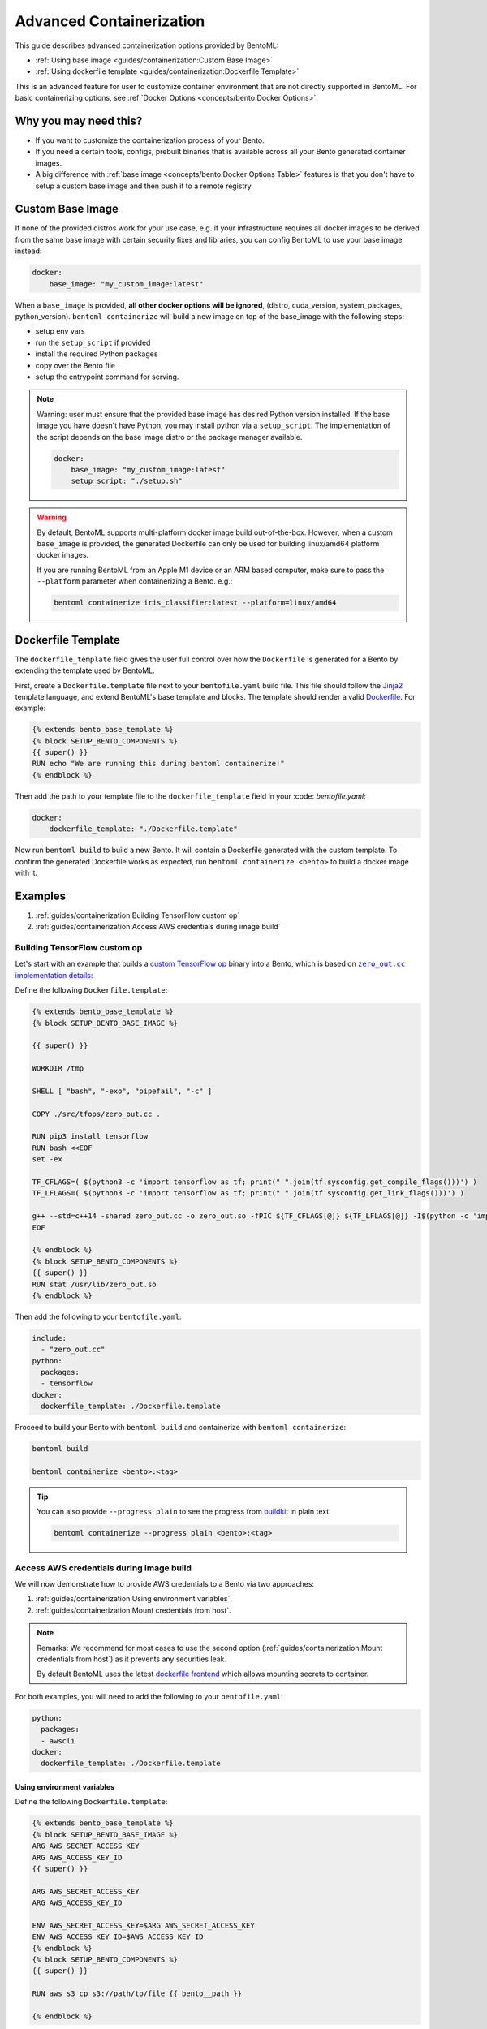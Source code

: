 Advanced Containerization
=========================

This guide describes advanced containerization options provided by BentoML:

- :ref:`Using base image <guides/containerization:Custom Base Image>`
- :ref:`Using dockerfile template <guides/containerization:Dockerfile Template>`

This is an advanced feature for user to customize container environment that are not
directly supported in BentoML. For basic containerizing options, see :ref:`Docker
Options <concepts/bento:Docker Options>`.

Why you may need this?
----------------------

- If you want to customize the containerization process of your Bento.
- If you need a certain tools, configs, prebuilt binaries that is available across all
  your Bento generated container images.
- A big difference with :ref:`base image <concepts/bento:Docker Options Table>` features
  is that you don't have to setup a custom base image and then push it to a remote
  registry.

Custom Base Image
-----------------

If none of the provided distros work for your use case, e.g. if your infrastructure
requires all docker images to be derived from the same base image with certain security
fixes and libraries, you can config BentoML to use your base image instead:

.. code-block:: yaml

    docker:
        base_image: "my_custom_image:latest"

When a ``base_image`` is provided, **all other docker options will be ignored**,
(distro, cuda_version, system_packages, python_version). ``bentoml containerize`` will
build a new image on top of the base_image with the following steps:

- setup env vars
- run the ``setup_script`` if provided
- install the required Python packages
- copy over the Bento file
- setup the entrypoint command for serving.

.. note::

    Warning: user must ensure that the provided base image has desired Python version
    installed. If the base image you have doesn't have Python, you may install python
    via a ``setup_script``. The implementation of the script depends on the base image
    distro or the package manager available.

    .. code-block:: yaml

        docker:
            base_image: "my_custom_image:latest"
            setup_script: "./setup.sh"

.. warning::

    By default, BentoML supports multi-platform docker image build out-of-the-box.
    However, when a custom ``base_image`` is provided, the generated Dockerfile can only
    be used for building linux/amd64 platform docker images.

    If you are running BentoML from an Apple M1 device or an ARM based computer, make
    sure to pass the ``--platform`` parameter when containerizing a Bento. e.g.:

    .. code-block:: bash

        bentoml containerize iris_classifier:latest --platform=linux/amd64

Dockerfile Template
-------------------

The ``dockerfile_template`` field gives the user full control over how the
``Dockerfile`` is generated for a Bento by extending the template used by BentoML.

First, create a ``Dockerfile.template`` file next to your ``bentofile.yaml`` build file.
This file should follow the `Jinja2 <https://jinja.palletsprojects.com/en/3.1.x/>`_
template language, and extend BentoML's base template and blocks. The template should
render a valid `Dockerfile <https://docs.docker.com/engine/reference/builder/>`_. For
example:

.. code-block:: jinja

    {% extends bento_base_template %}
    {% block SETUP_BENTO_COMPONENTS %}
    {{ super() }}
    RUN echo "We are running this during bentoml containerize!"
    {% endblock %}

Then add the path to your template file to the ``dockerfile_template`` field in your
:code: `bentofile.yaml`:

.. code-block:: yaml

    docker:
        dockerfile_template: "./Dockerfile.template"

Now run ``bentoml build`` to build a new Bento. It will contain a Dockerfile generated
with the custom template. To confirm the generated Dockerfile works as expected, run
``bentoml containerize <bento>`` to build a docker image with it.

.. dropdown:: View the generated Dockerfile content
    :icon: code

    During development and debugging, you may want to see the generated Dockerfile.
    Here's shortcut for that:

    .. code-block:: bash

        cat "$(bentoml get <bento>:<tag> -o path)/env/docker/Dockerfile"

Examples
--------

1. :ref:`guides/containerization:Building TensorFlow custom op`
2. :ref:`guides/containerization:Access AWS credentials during image build`

Building TensorFlow custom op
~~~~~~~~~~~~~~~~~~~~~~~~~~~~~

Let's start with an example that builds a `custom TensorFlow op
<https://www.tensorflow.org/guide/create_op>`_ binary into a Bento, which is based on
|zero_out|_:

.. _zero_out: https://www.tensorflow.org/guide/create_op#define_the_op_interface

.. |zero_out| replace:: ``zero_out.cc`` implementation details

Define the following ``Dockerfile.template``:

.. code-block:: jinja

    {% extends bento_base_template %}
    {% block SETUP_BENTO_BASE_IMAGE %}

    {{ super() }}

    WORKDIR /tmp

    SHELL [ "bash", "-exo", "pipefail", "-c" ]

    COPY ./src/tfops/zero_out.cc .

    RUN pip3 install tensorflow
    RUN bash <<EOF
    set -ex

    TF_CFLAGS=( $(python3 -c 'import tensorflow as tf; print(" ".join(tf.sysconfig.get_compile_flags()))') )
    TF_LFLAGS=( $(python3 -c 'import tensorflow as tf; print(" ".join(tf.sysconfig.get_link_flags()))') )

    g++ --std=c++14 -shared zero_out.cc -o zero_out.so -fPIC ${TF_CFLAGS[@]} ${TF_LFLAGS[@]} -I$(python -c 'import tensorflow as tf; print(tf.sysconfig.get_include());') -D_GLIBCXX_USE_CXX11_ABI=0 -O2
    EOF

    {% endblock %}
    {% block SETUP_BENTO_COMPONENTS %}
    {{ super() }}
    RUN stat /usr/lib/zero_out.so
    {% endblock %}

Then add the following to your ``bentofile.yaml``:

.. code-block:: yaml

    include:
      - "zero_out.cc"
    python:
      packages:
      - tensorflow
    docker:
      dockerfile_template: ./Dockerfile.template

Proceed to build your Bento with ``bentoml build`` and containerize with ``bentoml
containerize``:

.. code-block:: bash

    bentoml build

    bentoml containerize <bento>:<tag>

.. tip::

    You can also provide ``--progress plain`` to see the progress from `buildkit
    <https://github.com/moby/buildkit>`_ in plain text

    .. code-block:: yaml

        bentoml containerize --progress plain <bento>:<tag>

Access AWS credentials during image build
~~~~~~~~~~~~~~~~~~~~~~~~~~~~~~~~~~~~~~~~~

We will now demonstrate how to provide AWS credentials to a Bento via two approaches:

1. :ref:`guides/containerization:Using environment variables`.
2. :ref:`guides/containerization:Mount credentials from host`.

.. note::

    Remarks: We recommend for most cases to use the second option
    (:ref:`guides/containerization:Mount credentials from host`) as it prevents any
    securities leak.

    By default BentoML uses the latest `dockerfile frontend
    <https://hub.docker.com/r/docker/dockerfile>`_ which allows mounting secrets to
    container.

For both examples, you will need to add the following to your ``bentofile.yaml``:

.. code-block:: yaml

    python:
      packages:
      - awscli
    docker:
      dockerfile_template: ./Dockerfile.template

Using environment variables
+++++++++++++++++++++++++++

Define the following ``Dockerfile.template``:

.. code-block:: jinja

    {% extends bento_base_template %}
    {% block SETUP_BENTO_BASE_IMAGE %}
    ARG AWS_SECRET_ACCESS_KEY
    ARG AWS_ACCESS_KEY_ID
    {{ super() }}

    ARG AWS_SECRET_ACCESS_KEY
    ARG AWS_ACCESS_KEY_ID

    ENV AWS_SECRET_ACCESS_KEY=$ARG AWS_SECRET_ACCESS_KEY
    ENV AWS_ACCESS_KEY_ID=$AWS_ACCESS_KEY_ID
    {% endblock %}
    {% block SETUP_BENTO_COMPONENTS %}
    {{ super() }}

    RUN aws s3 cp s3://path/to/file {{ bento__path }}

    {% endblock %}

After building the bento with ``bentoml build``, you can then pass
``AWS_SECRET_ACCESS_KEY`` and ``AWS_ACCESS_KEY_ID`` as arguments to ``bentoml
containerize``:

.. code-block:: bash

    bentoml containerize --build-arg AWS_SECRET_ACCESS_KEY=$AWS_SECRET_ACCESS_KEY \
                         --build-arg AWS_ACCESS_KEY_ID=$AWS_ACCESS_KEY_ID \
                         <bento>:<tag>

Mount credentials from host
+++++++++++++++++++++++++++

Define the following ``Dockerfile.template``:

.. code-block:: jinja

    {% extends bento_base_template %}
    {% block SETUP_BENTO_COMPONENTS %}
    {{ super() }}

    RUN --mount=type=secret,id=aws,target=/root/.aws/credentials \
         aws s3 cp s3://path/to/file {{ bento__path }}

    {% endblock %}

Follow the above addition to ``bentofile.yaml`` to include ``awscli`` and the custom
dockerfile template.

To pass in secrets to the Bento, pass it via ``--secret`` to ``bentoml containerize``:

.. code-block:: bash

    bentoml containerize --secret id=aws,src=$HOME/.aws/credentials <bento>:<tag>

.. seealso::

    `Mounting Secrets
    <https://github.com/moby/buildkit/blob/master/frontend/dockerfile/docs/syntax.md#run---mounttypesecret>`_

Writing ``dockerfile_template``
-------------------------------

BentoML utilize `Jinja2 <https://jinja.palletsprojects.com/en/3.1.x/>`_ to structure a
``Dockerfile.template``.

The Dockerfile template is a mix between ``Jinja2`` syntax and ``Dockerfile`` syntax.
BentoML set both `trim_blocks` and `lstrip_blocks` in Jinja templates environment to
``True``.

.. note::

    Make sure that your Dockerfile instruction is **unindented** as if you are writting
    a normal Dockerfile.

.. seealso::

    `Jinja Whitespace Control
    <https://jinja.palletsprojects.com/en/3.1.x/templates/#whitespace-control>`_.

An example of a Dockerfile template takes advantage of multi-stage build to isolate the
installation of a local library ``mypackage``:

.. code-block:: jinja

    {% extends bento_base_template %}
    {% block SETUP_BENTO_BASE_IMAGE %}
    FROM --platform=$BUILDPLATFORM python:3.7-slim as buildstage
    RUN mkdir /tmp/mypackage

    WORKDIR /tmp/mypackage/
    COPY mypackage .
    RUN python setup.py sdist && mv dist/mypackage-0.0.1.tar.gz mypackage.tar.gz

    {{ super() }}
    {% endblock %}
    {% block SETUP_BENTO_COMPONENTS %}
    {{ super() }}
    COPY --from=buildstage mypackage.tar.gz /tmp/wheels/
    RUN --network=none pip install --find-links /tmp/wheels mypackage
    {% endblock %}

.. note::

    Notice how for all Dockerfile instruction, we consider as if the Jinja logics aren't
    there 🚀.

Jinja templates
~~~~~~~~~~~~~~~

One of the powerful features Jinja offers is its `template inheritance
<https://jinja.palletsprojects.com/en/3.1.x/templates/#template-inheritance>`_. This
allows BentoML to enable users to fully customize how to structure a Bento's Dockerfile.

.. note::

    To use a custom Dockerfile template, users have to provide a file with a format that
    follows the Jinja2 template syntax. The template file should have extensions of
    ``.j2``, ``.template``, ``.jinja``.

.. note::

    This section is not meant to be a complete reference on Jinja2. For any advanced
    features from on Jinja2, please refers to their `Templates Design Documentation
    <https://jinja.palletsprojects.com/en/3.1.x/templates/>`_.

To construct a custom ``Dockerfile`` template, users have to provide an `extends block
<https://jinja.palletsprojects.com/en/3.1.x/templates/#extends>`_ at the beginning of
the Dockerfile template ``Dockerfile.template`` followed by the given base template name
``bento_base_template``:

.. code-block:: jinja

    {% extends bento_base_template %}

.. tip::

    Warning: If you pass in a generic ``Dockerfile`` file, and then run ``bentoml
    build`` to build a Bento and it doesn't throw any errors.

    However, when you try to run ``bentoml containerize``, this won't work.

    This is an expected behaviour from Jinja2, where Jinja2 accepts **any file** as a
    template.

    We decided not to put any restrictions to validate the template file, simply because
    we want to enable users to customize to their own needs.

``{{ super() }}``
+++++++++++++++++

As you can notice throughout this guides, we use a special function ``{{ super() }}``.
This is a Jinja features that allow users to call content of `parent block
<https://jinja.palletsprojects.com/en/3.1.x/templates/#super-blocks>`_. This enables
users to fully extend base templates provided by BentoML to ensure that the result
Bentos can be containerized.

.. seealso::

    |super_tag|_ for more information on template inheritance.

.. _super_tag: https://jinja.palletsprojects.com/en/3.1.x/templates/#super-blocks

.. |super_tag| replace:: ``{{ super() }}`` *Syntax*

Blocks
++++++

BentoML defines a sets of `Blocks
<https://jinja.palletsprojects.com/en/3.1.x/templates/#base-template>`_ under the object
``bento_base_template``.

All exported blocks that users can use to extend are as follow:

========================== =============================================================
Blocks                     Definition
========================== =============================================================
``SETUP_BENTO_BASE_IMAGE`` Instructions to set up multi architecture supports, base
                           images as well as installing system packages that is defined
                           by users.
``SETUP_BENTO_USER``       Setup bento users with correct UID, GID and directory for a
                           🍱.
``SETUP_BENTO_ENVARS``     Add users environment variables (if specified) and other
                           required variables from BentoML.
``SETUP_BENTO_COMPONENTS`` Setup components for a 🍱 , including installing pip packages,
                           running setup scripts, installing bentoml, etc.
``SETUP_BENTO_ENTRYPOINT`` Finalize ports and set ``ENTRYPOINT`` and ``CMD`` for the 🍱.
========================== =============================================================

.. note::

    All the defined blocks are prefixed with ``SETUP_BENTO_*``. This is to ensure that
    users can extend blocks defined by BentoML without sacrificing the flexibility of a
    Jinja template.

To extend any given block, users can do so by adding ``{{ super() }}`` at any point
inside block.

Dockerfile instruction
~~~~~~~~~~~~~~~~~~~~~~

.. seealso::

    `Dockerfile reference <https://docs.docker.com/engine/reference/builder>`_ for
    writing a Dockerfile.

We recommend that users should use the following Dockerfile instructions in their custom
Dockerfile templates: ``ENV``, ``RUN``, ``ARG``. These instructions are mostly used and
often times will get the jobs done.

The use of the following instructions can be **potentially harmful**. They should be
reserved for specialized advanced use cases.

=========== ===============================================================================================================
Instruction Reasons not to use
=========== ===============================================================================================================
``FROM``    Since the containerized Bento is a multi-stage builds container, adding ``FROM`` statement will result in
            failure to containerize the given Bento.
``SHELL``   BentoML uses `heredoc syntax
            <https://github.com/moby/buildkit/blob/master/frontend/dockerfile/docs/syntax.md#user-content-here-documents>`_
            and using ``bash`` in our containerization process. Hence changing ``SHELL`` will result in failure.
``CMD``     Changing ``CMD`` will inherently modify the behaviour of the bento container where docker won't be able to run
            the bento inside the container. More :ref:`below <guides/containerization::code:`entrypoint`>`
=========== ===============================================================================================================

The following instructions should be **used with caution**:

``WORKDIR``
+++++++++++

.. seealso::

    `WORKDIR reference <https://docs.docker.com/engine/reference/builder/#workdir>`_

Since ``WORKDIR`` determines the working directory for any ``RUN``, ``CMD``,
``ENTRYPOINT``, ``COPY`` and ``ADD`` instructions that follow it in the Dockerfile, make
sure that your instructions define the correct path to any working files.

.. note::

    By default, all paths for Bento-related files will be generated to its fspath, which
    ensures that Bento will work regardless of ``WORKDIR``

``ENTRYPOINT``
++++++++++++++

.. seealso::

    `ENTRYPOINT reference
    <https://docs.docker.com/engine/reference/builder/#entrypoint>`_

The flexibility of a Jinja template also brings up the flexibility of setting up
``ENTRYPOINT`` and ``CMD``.

From `Dockerfile documentation
<https://docs.docker.com/engine/reference/builder/#entrypoint>`_:

    Only the last ``ENTRYPOINT`` instruction in the Dockerfile will have an effect.

By default, a Bento sets:

.. code-block:: jinja

    ENTRYPOINT [ "{{ bento__entrypoint }}" ]

    CMD ["bentoml", "serve", "{{ bento__path }}", "--production"]

This aboved instructions ensure that whenever ``docker run`` is invoked on the 🍱
container, ``bentoml`` is called correctly.

In scenarios where one needs to setup a custom ``ENTRYPOINT``, make sure to use the
``ENTRYPOINT`` instruction under the ``SETUP_BENTO_ENTRYPOINT`` block as follows:

.. code-block:: jinja

    {% extends bento_base_template %}
    {% block SETUP_BENTO_ENTRYPOINT %}
    {{ super() }}

    ...
    ENTRYPOINT [ "{{ bento__entrypoint }}", "python", "-m", "awslambdaric" ]
    {% endblock %}

.. tip::

    ``{{ bento__entrypoint }}`` is the path the BentoML entrypoint, nothinig special
    here 😏.

Read more about ``CMD`` and ``ENTRYPOINT`` interaction `here
<https://docs.docker.com/engine/reference/builder/#understand-how-cmd-and-entrypoint-interact>`_.

Advanced Options
----------------

The next part goes into advanced options. Skip this part if you are not comfortable with
using it.

Dockerfile variables
~~~~~~~~~~~~~~~~~~~~

BentoML does expose some variables that user can modify to fit their needs.

The following are the variables that users can set in their custom Dockerfile template:

================== ==============================================================
Variables          Description
================== ==============================================================
``bento__home``    Setup bento home, default to ``/home/{{ bento__user }}``
``bento__user``    Setup bento user, default to ``bentoml``
``bento__uid_gid`` Setup UID and GID for the user, default to ``1034:1034``
``bento__path``    Setup bento path, default to ``/home/{{ bento__user }}/bento``
================== ==============================================================

If any of the aforementioned fields are set with ``{% set ... %}``, then we will use
your value instead, otherwise a default value will be used.

Adding ``conda`` to CUDA-enabled Bento
~~~~~~~~~~~~~~~~~~~~~~~~~~~~~~~~~~~~~~

.. tip::

    Warning: miniconda install scripts provided by ContinuumIO (the parent company of
    Anaconda) supports Python 3.7 to 3.9. Make sure that you are using the correct
    python version under ``docker.python_version``.

If you need to use conda for CUDA images, use the following template ( *partially
extracted from* |conda_docker|_ ):

.. dropdown:: Expands me
    :class-title: sd-text-primary
    :icon: code

    .. code-block:: jinja

        {% import '_macros.j2' as common %}
        {% extends bento_base_template %}
        {# Make sure to change the correct python_version and conda version accordingly. #}
        {# example: py38_4.10.3 #}
        {# refers to https://repo.anaconda.com/miniconda/ for miniconda3 base #}
        {% set conda_version="py39_4.11.0" %}
        {% set conda_path="/opt/conda" %}
        {% set conda_exec=[conda_path, "bin", "conda"] | join("/") %}
        {% block SETUP_BENTO_BASE_IMAGE %}
        FROM debian:bullseye-slim as conda-build

        RUN --mount=type=cache,target=/var/cache/apt \
            --mount=type=cache,target=/var/lib/apt \
            apt-get update -y && \
            apt-get install -y --no-install-recommends --allow-remove-essential \
                        software-properties-common \
                bzip2 \
                ca-certificates \
                git \
                libglib2.0-0 \
                libsm6 \
                libxext6 \
                libxrender1 \
                mercurial \
                openssh-client \
                procps \
                subversion \
                wget && \
            apt-get clean

        ENV PATH {{ conda_path }}/bin:$PATH

        SHELL [ "/bin/bash", "-eo", "pipefail", "-c" ]

        ARG CONDA_VERSION={{ conda_version }}

        RUN bash <<EOF
        set -ex

        UNAME_M=$(uname -m)

        if [ "${UNAME_M}" = "x86_64" ]; then
            MINICONDA_URL="https://repo.anaconda.com/miniconda/Miniconda3-${CONDA_VERSION}-Linux-x86_64.sh";
            SHA256SUM="4ee9c3aa53329cd7a63b49877c0babb49b19b7e5af29807b793a76bdb1d362b4";
        elif [ "${UNAME_M}" = "s390x" ]; then
            MINICONDA_URL="https://repo.anaconda.com/miniconda/Miniconda3-${CONDA_VERSION}-Linux-s390x.sh";
            SHA256SUM="e5e5e89cdcef9332fe632cd25d318cf71f681eef029a24495c713b18e66a8018";
        elif [ "${UNAME_M}" = "aarch64" ]; then
            MINICONDA_URL="https://repo.anaconda.com/miniconda/Miniconda3-${CONDA_VERSION}-Linux-aarch64.sh";
            SHA256SUM="00c7127a8a8d3f4b9c2ab3391c661239d5b9a88eafe895fd0f3f2a8d9c0f4556";
        elif [ "${UNAME_M}" = "ppc64le" ]; then
            MINICONDA_URL="https://repo.anaconda.com/miniconda/Miniconda3-${CONDA_VERSION}-Linux-ppc64le.sh";
            SHA256SUM="8ee1f8d17ef7c8cb08a85f7d858b1cb55866c06fcf7545b98c3b82e4d0277e66";
        fi

        wget "${MINICONDA_URL}" -O miniconda.sh -q && echo "${SHA256SUM} miniconda.sh" > shasum

        if [ "${CONDA_VERSION}" != "latest" ]; then
            sha256sum --check --status shasum;
        fi

        mkdir -p /opt
        sh miniconda.sh -b -p {{ conda_path }} && rm miniconda.sh shasum

        find {{ conda_path }}/ -follow -type f -name '*.a' -delete
        find {{ conda_path }}/ -follow -type f -name '*.js.map' -delete
        {{ conda_exec }} clean -afy
        EOF

        {{ super() }}

        ENV PATH {{ conda_path }}/bin:$PATH

        COPY --from=conda-build {{ conda_path }} {{ conda_path }}

        RUN bash <<EOF
        ln -s {{ conda_path }}/etc/profile.d/conda.sh /etc/profile.d/conda.sh
        echo ". {{ conda_path }}/etc/profile.d/conda.sh" >> ~/.bashrc
        echo "{{ conda_exec }} activate base" >> ~/.bashrc
        EOF

        {% endblock %}
        {% block SETUP_BENTO_ENVARS %}

        SHELL [ "/bin/bash", "-eo", "pipefail", "-c" ]
        {{ super() }}
        {{ common.setup_conda(__python_version__, bento__path, conda_path=conda_path) }}
        {% endblock %}

.. _conda_docker: https://github.com/ContinuumIO/docker-images/blob/master/miniconda3/debian/Dockerfile

.. |conda_docker| replace:: ``ContinuumIO/docker-images``
